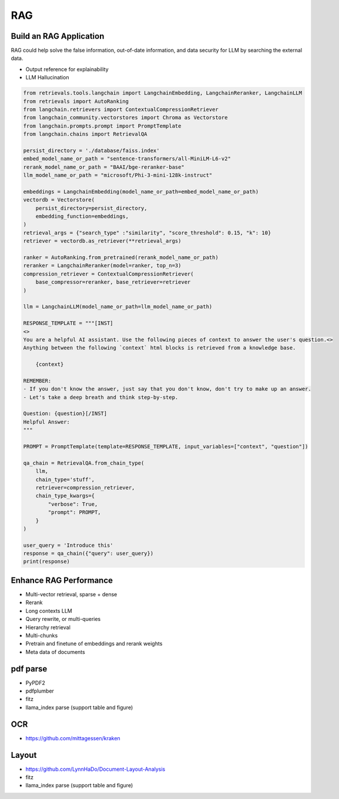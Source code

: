 RAG
=========

.. _rag:

Build an RAG Application
---------------------------

RAG could help solve the false information, out-of-date information, and data security for LLM by searching the external data.

* Output reference for explainability
* LLM Hallucination

.. code-block:: python

    from retrievals.tools.langchain import LangchainEmbedding, LangchainReranker, LangchainLLM
    from retrievals import AutoRanking
    from langchain.retrievers import ContextualCompressionRetriever
    from langchain_community.vectorstores import Chroma as Vectorstore
    from langchain.prompts.prompt import PromptTemplate
    from langchain.chains import RetrievalQA

    persist_directory = './database/faiss.index'
    embed_model_name_or_path = "sentence-transformers/all-MiniLM-L6-v2"
    rerank_model_name_or_path = "BAAI/bge-reranker-base"
    llm_model_name_or_path = "microsoft/Phi-3-mini-128k-instruct"

    embeddings = LangchainEmbedding(model_name_or_path=embed_model_name_or_path)
    vectordb = Vectorstore(
        persist_directory=persist_directory,
        embedding_function=embeddings,
    )
    retrieval_args = {"search_type" :"similarity", "score_threshold": 0.15, "k": 10}
    retriever = vectordb.as_retriever(**retrieval_args)

    ranker = AutoRanking.from_pretrained(rerank_model_name_or_path)
    reranker = LangchainReranker(model=ranker, top_n=3)
    compression_retriever = ContextualCompressionRetriever(
        base_compressor=reranker, base_retriever=retriever
    )

    llm = LangchainLLM(model_name_or_path=llm_model_name_or_path)

    RESPONSE_TEMPLATE = """[INST]
    <>
    You are a helpful AI assistant. Use the following pieces of context to answer the user's question.<>
    Anything between the following `context` html blocks is retrieved from a knowledge base.

        {context}

    REMEMBER:
    - If you don't know the answer, just say that you don't know, don't try to make up an answer.
    - Let's take a deep breath and think step-by-step.

    Question: {question}[/INST]
    Helpful Answer:
    """

    PROMPT = PromptTemplate(template=RESPONSE_TEMPLATE, input_variables=["context", "question"])

    qa_chain = RetrievalQA.from_chain_type(
        llm,
        chain_type='stuff',
        retriever=compression_retriever,
        chain_type_kwargs={
            "verbose": True,
            "prompt": PROMPT,
        }
    )

    user_query = 'Introduce this'
    response = qa_chain({"query": user_query})
    print(response)


Enhance RAG Performance
---------------------------

* Multi-vector retrieval, sparse + dense
* Rerank
* Long contexts LLM
* Query rewrite, or multi-queries
* Hierarchy retrieval
* Multi-chunks
* Pretrain and finetune of embeddings and rerank weights
* Meta data of documents



pdf parse
--------------

* PyPDF2
* pdfplumber
* fitz
* llama_index parse (support table and figure)


OCR
------------

* https://github.com/mittagessen/kraken


Layout
--------------

* https://github.com/LynnHaDo/Document-Layout-Analysis
* fitz
* llama_index parse (support table and figure)
